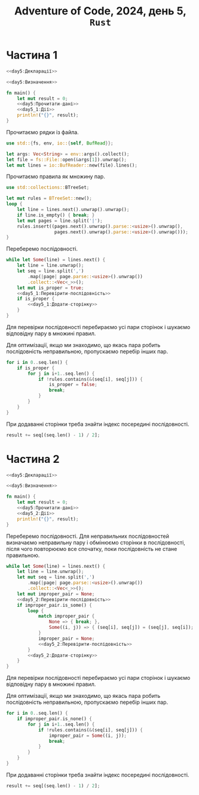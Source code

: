 #+title: Adventure of Code, 2024, день 5, =Rust=

* Частина 1

#+begin_src rust :noweb yes :mkdirp yes :tangle src/bin/day5_1.rs
  <<day5:Декларації>>

  <<day5:Визначення>>

  fn main() {
      let mut result = 0;
      <<day5:Прочитати-дані>>
      <<day5_1:Дії>>
      println!("{}", result);
  }
#+end_src

Прочитаємо рядки із файла.

#+begin_src rust :noweb-ref day5:Декларації
  use std::{fs, env, io::{self, BufRead}};
#+end_src

#+begin_src rust :noweb-ref day5:Прочитати-дані
  let args: Vec<String> = env::args().collect();
  let file = fs::File::open(&args[1]).unwrap();
  let mut lines = io::BufReader::new(file).lines();
#+end_src

Прочитаємо правила як множину пар.

#+begin_src rust :noweb-ref day5:Декларації
  use std::collections::BTreeSet;
#+end_src

#+begin_src rust :noweb-ref day5:Прочитати-дані
  let mut rules = BTreeSet::new();
  loop {
      let line = lines.next().unwrap().unwrap();
      if line.is_empty() { break; }
      let mut pages = line.split('|');
      rules.insert((pages.next().unwrap().parse::<usize>().unwrap(),
                    pages.next().unwrap().parse::<usize>().unwrap()));
  }
#+end_src

Переберемо послідовності.

#+begin_src rust :noweb yes :noweb-ref day5_1:Дії
  while let Some(line) = lines.next() {
      let line = line.unwrap();
      let seq = line.split(',')
          .map(|page| page.parse::<usize>().unwrap())
          .collect::<Vec<_>>();
      let mut is_proper = true;
      <<day5_1:Перевірити-послідовність>>
      if is_proper {
          <<day5_1:Додати-сторінку>>
      }
  }
#+end_src

Для перевірки послідовності перебираємо усі пари сторінок і шукаємо відповідну пару в множині правил.

Для оптимізації, якщо ми знаходимо, що якась пара робить послідовність неправильною, пропускаємо перебір
інших пар.

#+begin_src rust :noweb-ref day5_1:Перевірити-послідовність
  for i in 0..seq.len() {
      if is_proper {
          for j in i+1..seq.len() {
              if !rules.contains(&(seq[i], seq[j])) {
                  is_proper = false;
                  break;
              }
          }
      }
  }
#+end_src

При додаванні сторінки треба знайти індекс посередині послідовності.

#+begin_src rust :noweb-ref day5_1:Додати-сторінку
  result += seq[(seq.len() - 1) / 2];
#+end_src

* Частина 2

#+begin_src rust :noweb yes :mkdirp yes :tangle src/bin/day5_2.rs
  <<day5:Декларації>>

  <<day5:Визначення>>

  fn main() {
      let mut result = 0;
      <<day5:Прочитати-дані>>
      <<day5_2:Дії>>
      println!("{}", result);
  }
#+end_src

Переберемо послідовності. Для неправильних послідовностей визначаємо неправильну пару і обмінюємо
сторінки в послідовності, після чого повторюємо все спочатку, поки послідовність не стане правильною.

#+begin_src rust :noweb yes :noweb-ref day5_2:Дії
  while let Some(line) = lines.next() {
      let line = line.unwrap();
      let mut seq = line.split(',')
          .map(|page| page.parse::<usize>().unwrap())
          .collect::<Vec<_>>();
      let mut improper_pair = None;
      <<day5_2:Перевірити-послідовність>>
      if improper_pair.is_some() {
          loop {
              match improper_pair {
                  None => { break; },
                  Some((i, j)) => { (seq[i], seq[j]) = (seq[j], seq[i]); }
              }
              improper_pair = None;
              <<day5_2:Перевірити-послідовність>>
          }
          <<day5_2:Додати-сторінку>>
      }
  }
#+end_src

Для перевірки послідовності перебираємо усі пари сторінок і шукаємо відповідну пару в множині правил.

Для оптимізації, якщо ми знаходимо, що якась пара робить послідовність неправильною, пропускаємо перебір
інших пар.

#+begin_src rust :noweb-ref day5_2:Перевірити-послідовність
  for i in 0..seq.len() {
      if improper_pair.is_none() {
          for j in i+1..seq.len() {
              if !rules.contains(&(seq[i], seq[j])) {
                  improper_pair = Some((i, j));
                  break;
              }
          }
      }
  }
#+end_src

При додаванні сторінки треба знайти індекс посередині послідовності.

#+begin_src rust :noweb-ref day5_2:Додати-сторінку
  result += seq[(seq.len() - 1) / 2];
#+end_src

